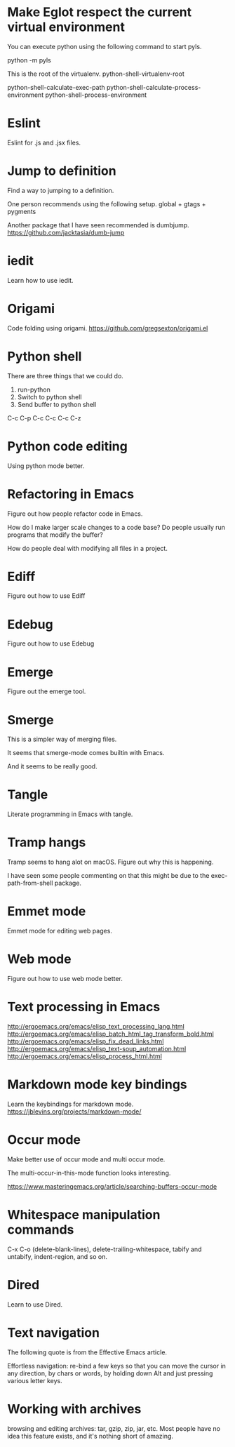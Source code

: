 * Make Eglot respect the current virtual environment
You can execute python using the following command to start pyls.

    python -m pyls

This is the root of the virtualenv.
    python-shell-virtualenv-root

python-shell-calculate-exec-path
python-shell-calculate-process-environment
python-shell-process-environment

* Eslint
Eslint for .js and .jsx files.
* Jump to definition
Find a way to jumping to a definition.

One person recommends using the following setup.
 global + gtags + pygments

Another package that I have seen recommended is dumbjump.
https://github.com/jacktasia/dumb-jump

* iedit
Learn how to use iedit.
* Origami
Code folding using origami.
https://github.com/gregsexton/origami.el

* Python shell
There are three things that we could do.

1. run-python
2. Switch to python shell
3. Send buffer to python shell

C-c C-p
C-c C-c
C-c C-z

* Python code editing
Using python mode better.

* Refactoring in Emacs
Figure out how people refactor code in Emacs.

How do I make larger scale changes to a code base? Do people usually
run programs that modify the buffer?

How do people deal with modifying all files in a project.

* Ediff
Figure out how to use Ediff
* Edebug
Figure out how to use Edebug
* Emerge
Figure out the emerge tool.

* Smerge
This is a simpler way of merging files.

It seems that smerge-mode comes builtin with Emacs.

And it seems to be really good.

* Tangle
Literate programming in Emacs with tangle.

* Tramp hangs
Tramp seems to hang alot on macOS. Figure out why this is happening.

I have seen some people commenting on that this might be due to the
exec-path-from-shell package.

* Emmet mode
Emmet mode for editing web pages.
* Web mode
Figure out how to use web mode better.
* Text processing in Emacs
http://ergoemacs.org/emacs/elisp_text_processing_lang.html
http://ergoemacs.org/emacs/elisp_batch_html_tag_transform_bold.html
http://ergoemacs.org/emacs/elisp_fix_dead_links.html
http://ergoemacs.org/emacs/elisp_text-soup_automation.html
http://ergoemacs.org/emacs/elisp_process_html.html
* Markdown mode key bindings
Learn the keybindings for markdown mode.
https://jblevins.org/projects/markdown-mode/
* Occur mode
Make better use of occur mode and multi occur mode.

The multi-occur-in-this-mode function looks interesting.

https://www.masteringemacs.org/article/searching-buffers-occur-mode
* Whitespace manipulation commands
C-x C-o (delete-blank-lines), delete-trailing-whitespace, tabify and
untabify, indent-region, and so on.
* Dired
Learn to use Dired.
* Text navigation
The following quote is from the Effective Emacs article.

Effortless navigation: re-bind a few keys so that you can move the
cursor in any direction, by chars or words, by holding down Alt and
just pressing various letter keys.

* Working with archives
browsing and editing archives: tar, gzip, zip, jar, etc. Most people
have no idea this feature exists, and it's nothing short of amazing.
